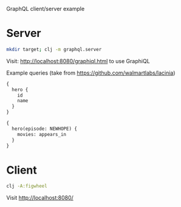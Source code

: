 GraphQL client/server example

* Server

#+BEGIN_SRC sh
mkdir target; clj -m graphql.server
#+END_SRC

Visit: http://localhost:8080/graphiql.html to use GraphiQL

Example queries (take from https://github.com/walmartlabs/lacinia)

#+BEGIN_SRC graphql
{
  hero {
    id
    name
  }
}
#+END_SRC

#+BEGIN_SRC graphql
{
  hero(episode: NEWHOPE) {
    movies: appears_in
  }
}
#+END_SRC

* Client

#+BEGIN_SRC sh
clj -A:figwheel
#+END_SRC

Visit http://localhost:8080/

